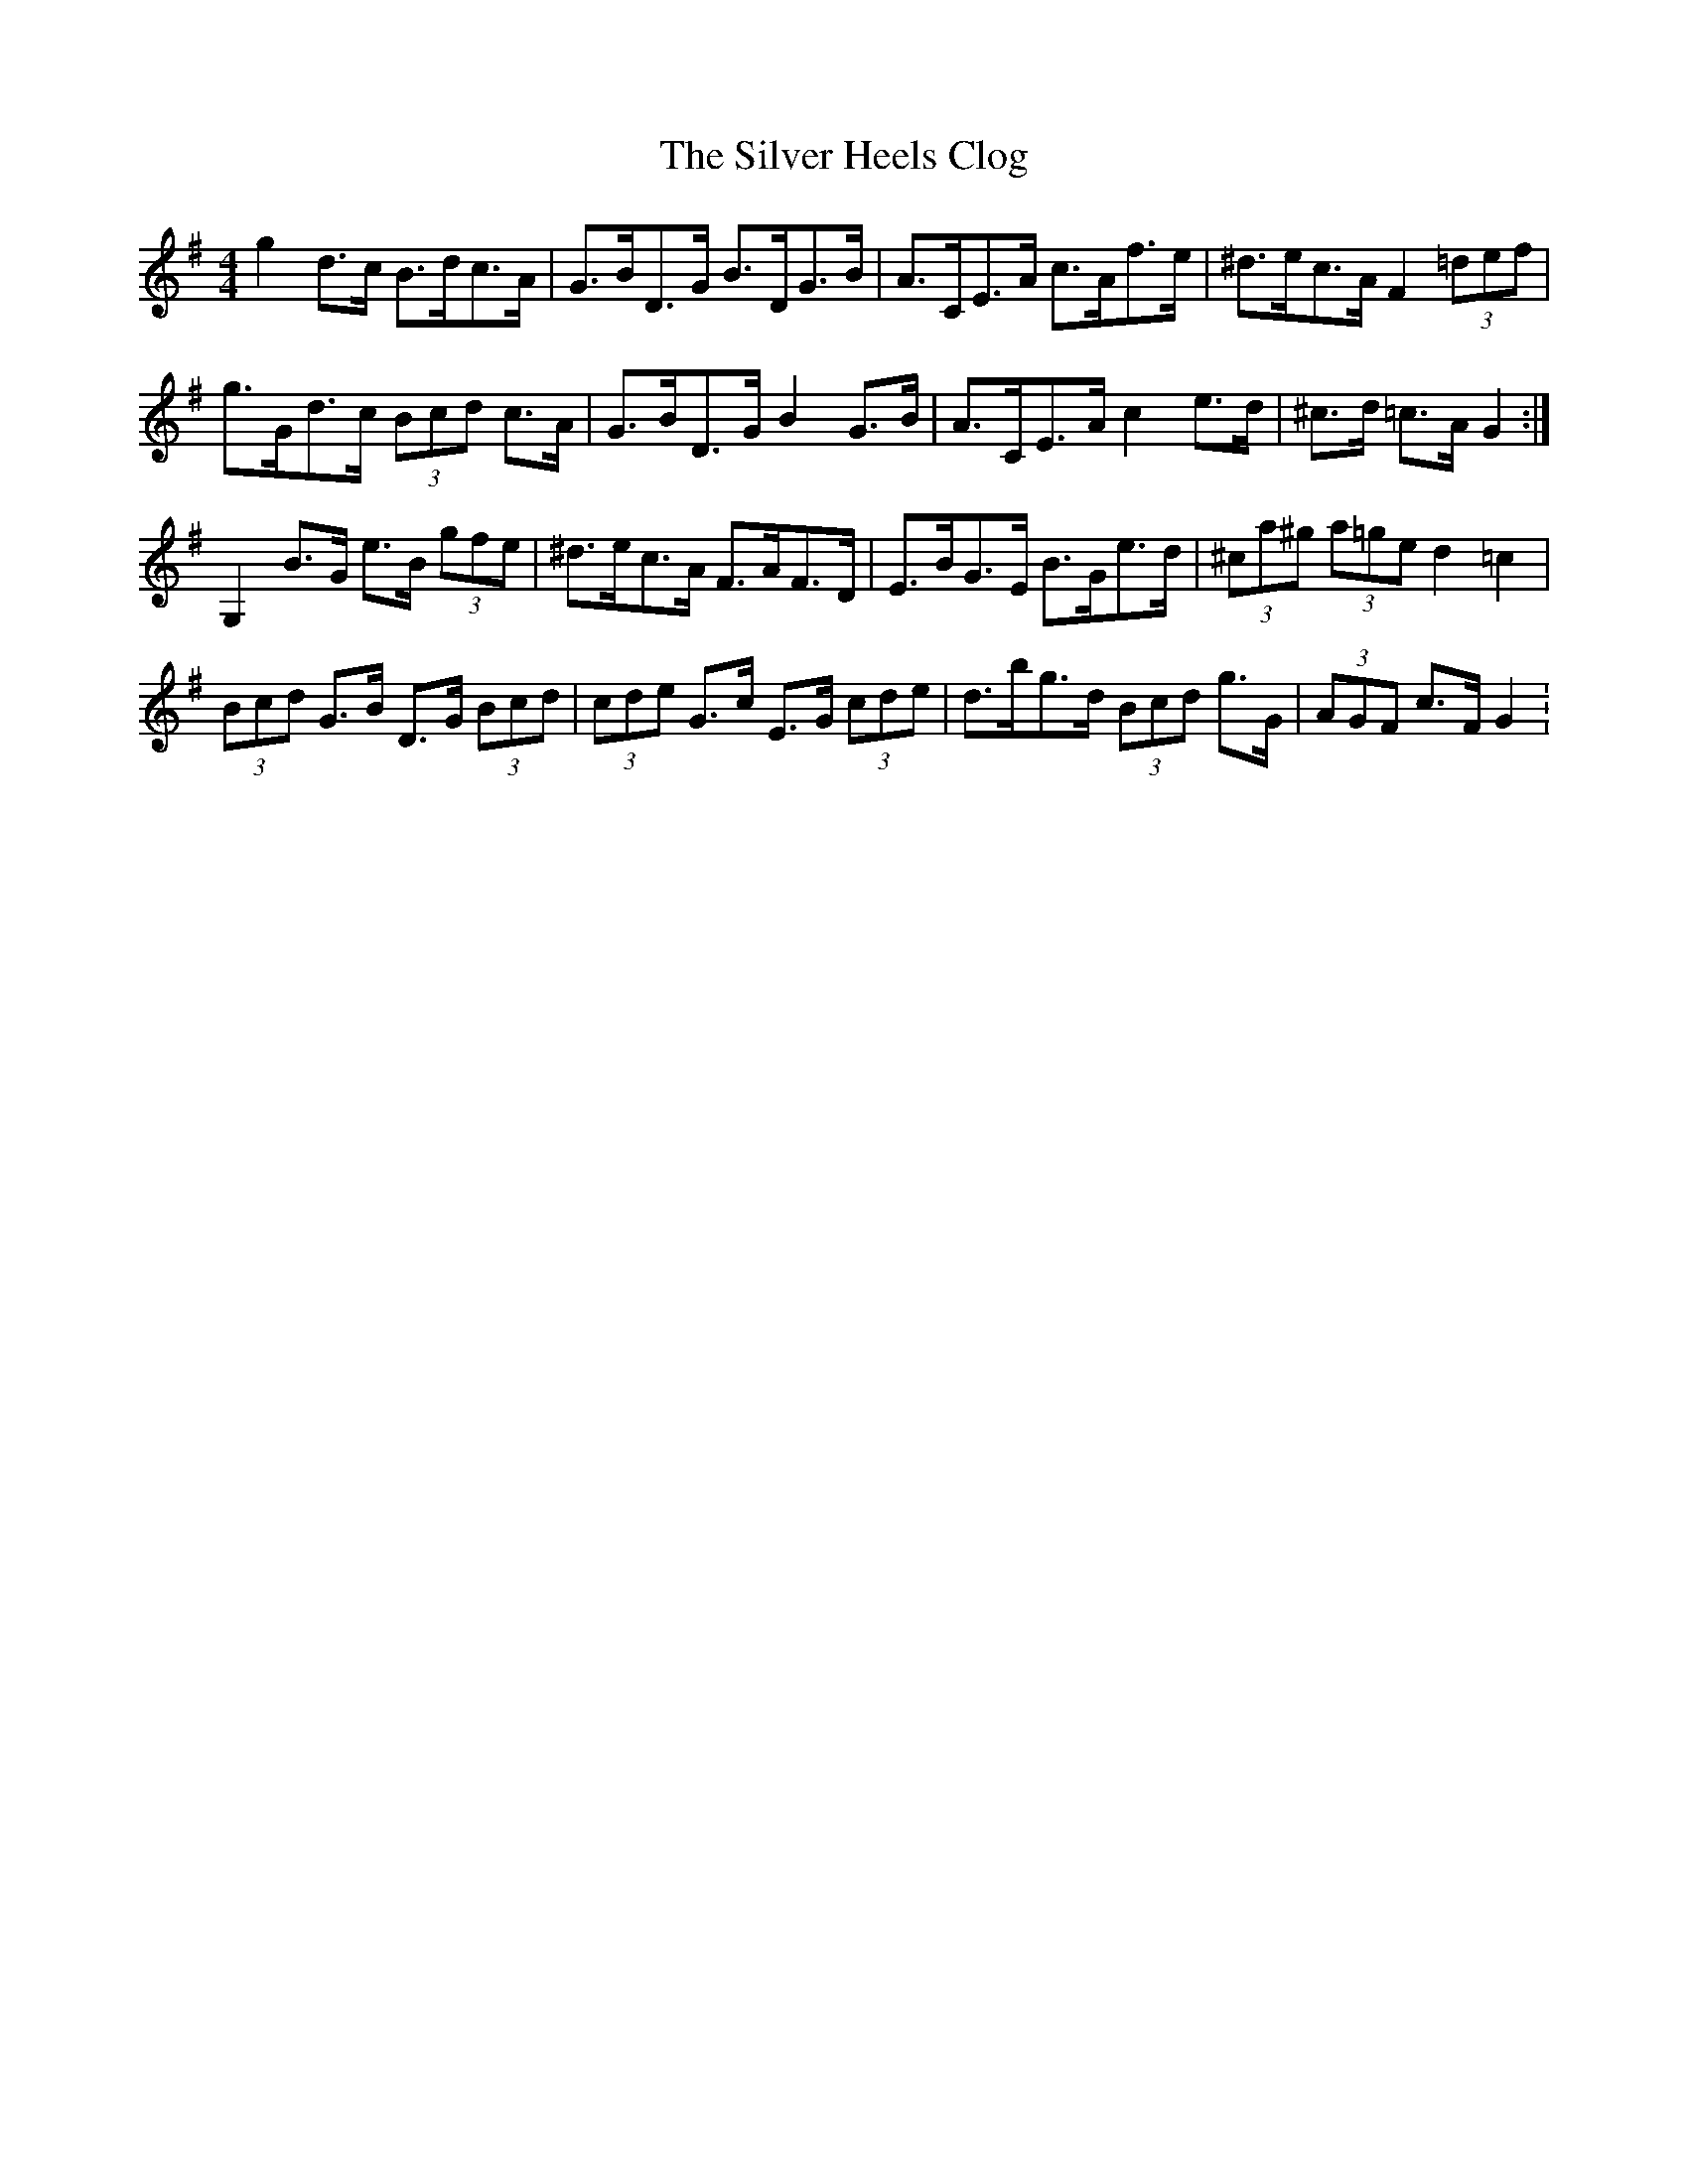 X: 3
T: Silver Heels Clog, The
Z: ceolachan
S: https://thesession.org/tunes/6922#setting18507
R: hornpipe
M: 4/4
L: 1/8
K: Gmaj
g2 d>c B>dc>A | G>BD>G B>DG>B | A>CE>A c>Af>e | ^d>ec>A F2 (3=def |g>Gd>c (3Bcd c>A | G>BD>G B2 G>B | A>CE>A c2 e>d | ^c>d =c>A G2 :|G,2 B>G e>B (3gfe | ^d>ec>A F>AF>D | E>BG>E B>Ge>d | (3^ca^g (3a=ge d2 =c2 |(3Bcd G>B D>G (3Bcd | (3cde G>c E>G (3cde | d>bg>d (3Bcd g>G | (3AGF c>F G2 :
